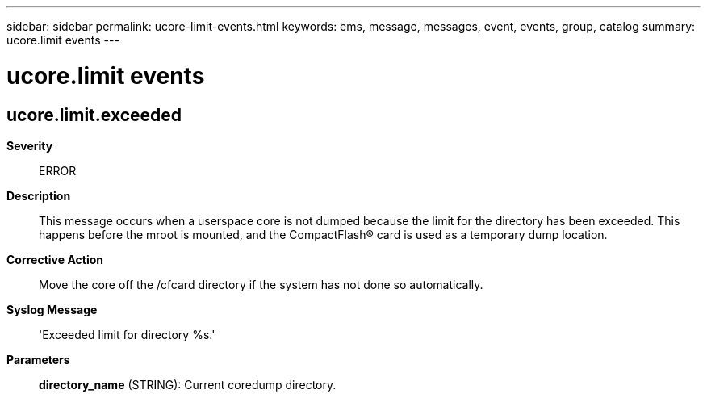 ---
sidebar: sidebar
permalink: ucore-limit-events.html
keywords: ems, message, messages, event, events, group, catalog
summary: ucore.limit events
---

= ucore.limit events
:toclevels: 1
:hardbreaks:
:nofooter:
:icons: font
:linkattrs:
:imagesdir: ./media/

== ucore.limit.exceeded
*Severity*::
ERROR
*Description*::
This message occurs when a userspace core is not dumped because the limit for the directory has been exceeded. This happens before the mroot is mounted, and the CompactFlash(R) card is used as a temporary dump location.
*Corrective Action*::
Move the core off the /cfcard directory if the system has not done so automatically.
*Syslog Message*::
'Exceeded limit for directory %s.'
*Parameters*::
*directory_name* (STRING): Current coredump directory.
